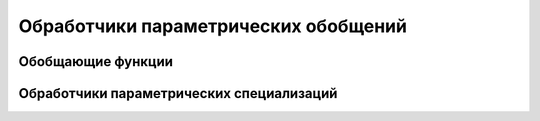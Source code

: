 Обработчики параметрических обобщений
=============================================

Обобщающие функции
-------------------------


Обработчики параметрических специализаций
----------------------------------------------
